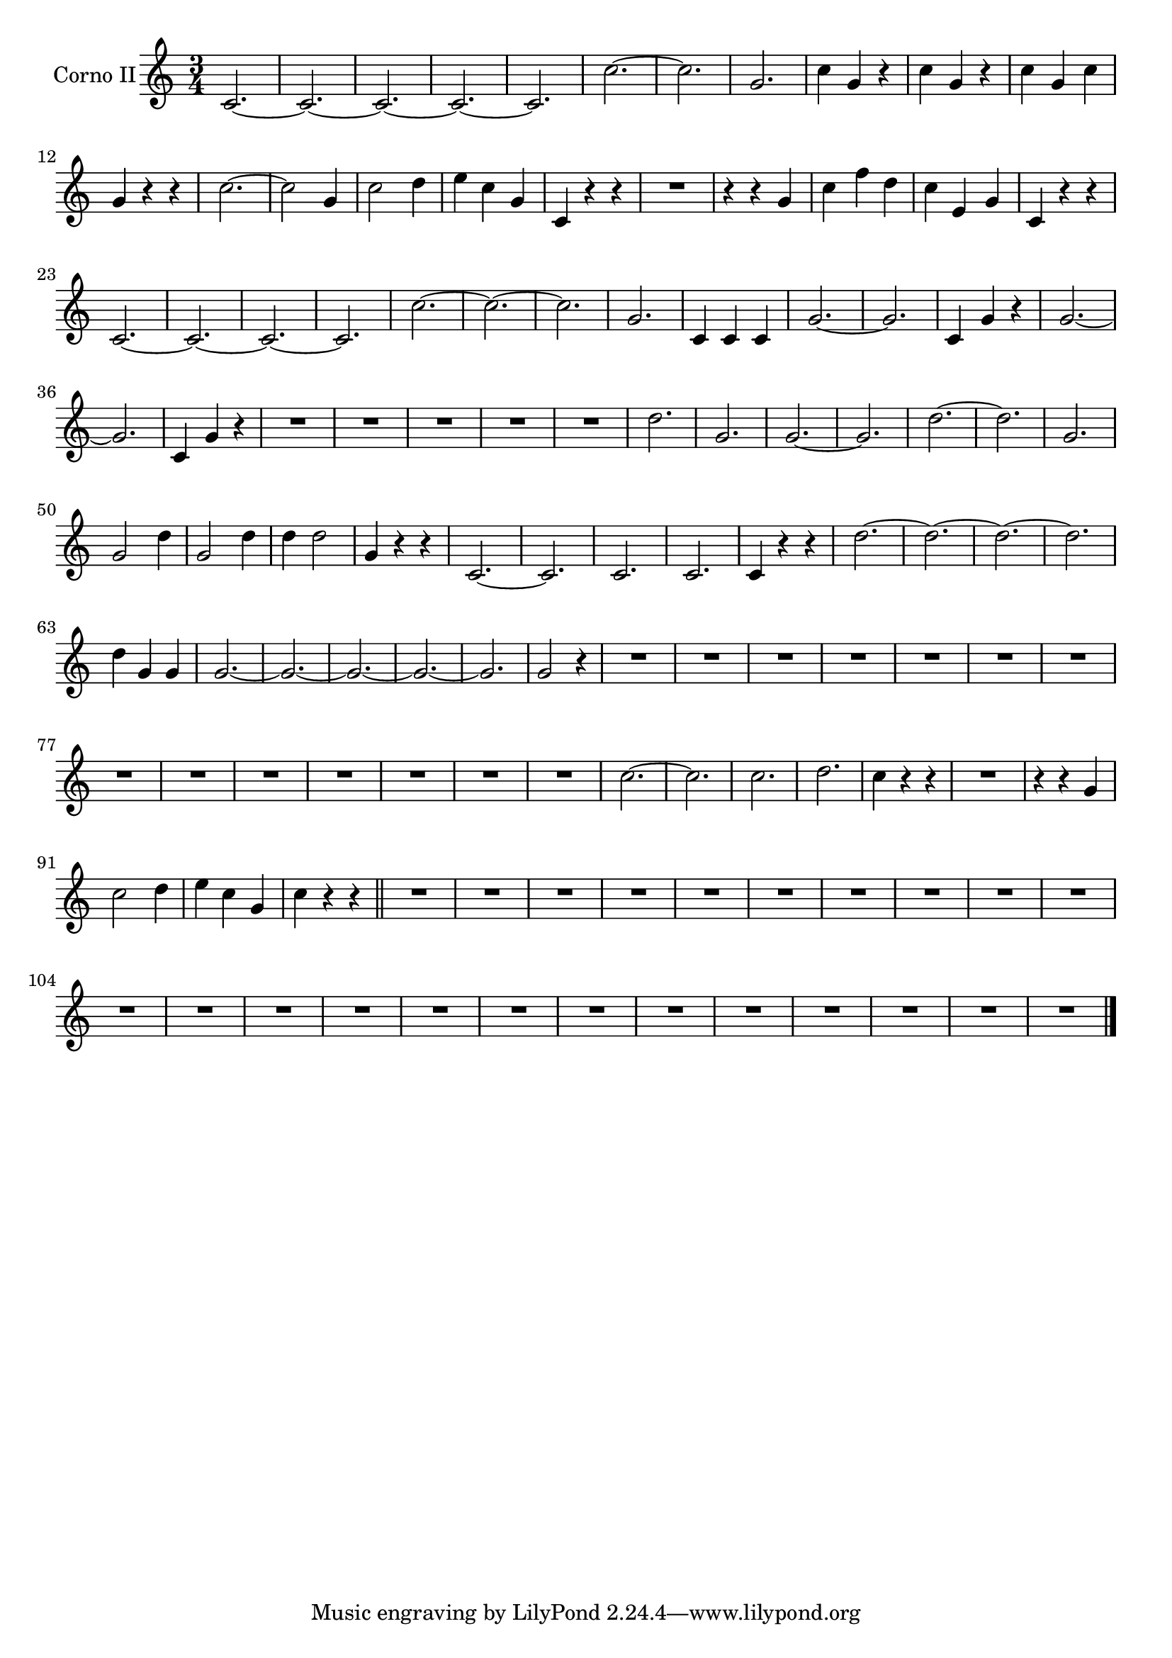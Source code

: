 \new Staff  {
	\time 3/4
	\override Score.MetronomeMark #'stencil = ##f
	\tempo 4 = 120 
	\set Staff.instrumentName="Corno II"
	\set Staff.midiInstrument="french horn"
	\transposition d
	\key c \major
	\clef treble
	\relative c' {
		c2.~ |
		c~ |
		c~ |
		c~ |
		c~ |
		c'~ |
		c |
		g |
		c4 g r |
		c g r |
		c g c |
		g r r |
		c2.~ |
		c2 g4 |
		c2 d4 |
		e c g |
		c, r r |
		R2. |
		r4 r g' |
		c f d |
		c e, g |
		c, r r |
		c2.~ |
		c~ |
		c~ |
		c |
		c'~ |
		c~ |
		c |
		g |
		c,4 c c |
		g'2.~ |
		g |
		c,4 g' r |
		g2.~ |
		g |
		c,4 g' r |
		R2.*5 |
		d'2.~ |
		g, |
		g~ |
		g |
		d'~ |
		d |
		g, |
		g2 d'4 |
		g,2 d'4 |
		d d2 |
		g,4 r r |
		c,2.~ |
		c |
		c |
		c |
		c4 r r |
		d'2.~ |
		d~ |
		d~ |
		d |
		d4 g, g |
		g2.~ |
		g~ |
		g~ |
		g~ |
		g |
		g2 r4 |
		R2.*14 |
		c2.~ |
		c |
		c |
		d |
		c4 r r |
		R2. |
		r4 r g |
		c2 d4 |
		e c g |
		c r r \bar "||" |
		R2.*23 |
	\bar "|."
	}

}
